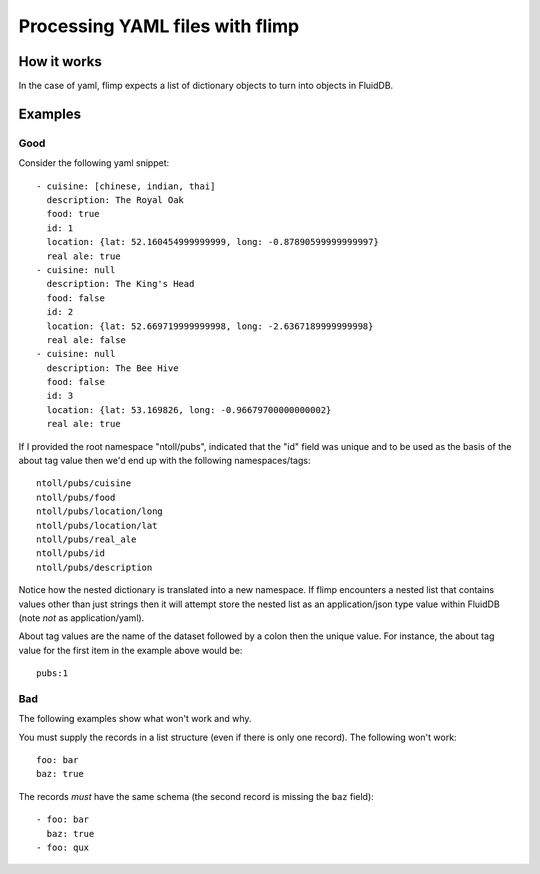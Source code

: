 Processing YAML files with flimp
================================

How it works
------------

In the case of yaml, flimp expects a list of dictionary objects to turn
into objects in FluidDB.

Examples
--------

Good
++++

Consider the following yaml snippet::

  - cuisine: [chinese, indian, thai]
    description: The Royal Oak
    food: true
    id: 1
    location: {lat: 52.160454999999999, long: -0.87890599999999997}
    real ale: true
  - cuisine: null
    description: The King's Head
    food: false
    id: 2
    location: {lat: 52.669719999999998, long: -2.6367189999999998}
    real ale: false
  - cuisine: null
    description: The Bee Hive
    food: false
    id: 3
    location: {lat: 53.169826, long: -0.96679700000000002}
    real ale: true


If I provided the root namespace "ntoll/pubs", indicated that the "id" field was
unique and to be used as the basis of the about tag value then we'd end up with
the following namespaces/tags::

  ntoll/pubs/cuisine
  ntoll/pubs/food
  ntoll/pubs/location/long
  ntoll/pubs/location/lat
  ntoll/pubs/real_ale
  ntoll/pubs/id
  ntoll/pubs/description

Notice how the nested dictionary is translated into a new namespace.
If flimp encounters a nested list that contains values other than just
strings then it will attempt store the nested list as an application/json type
value within FluidDB (note *not* as application/yaml).

About tag values are the name of the dataset followed by a colon then
the unique value. For instance, the about tag value for the first item in the example
above would be::

  pubs:1

Bad
+++

The following examples show what won't work and why.

You must supply the records in a list structure (even if there is only one
record). The following won't work::

  foo: bar
  baz: true

The records *must* have the same schema (the second record is missing the
``baz`` field)::

  - foo: bar
    baz: true
  - foo: qux
